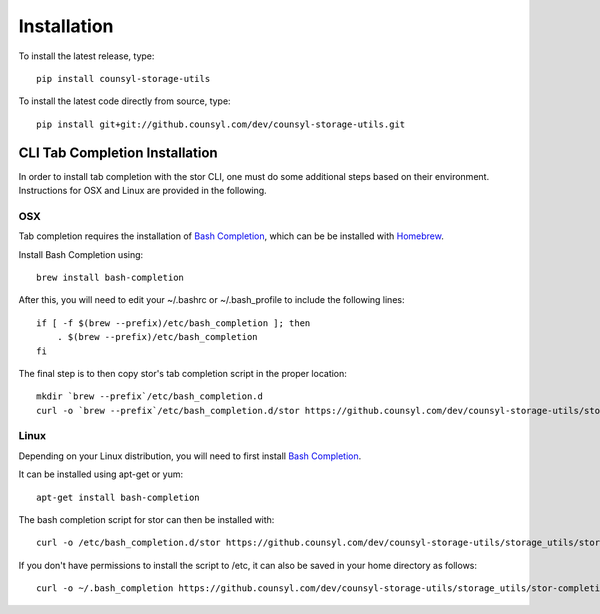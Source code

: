 Installation
============

To install the latest release, type::

    pip install counsyl-storage-utils

To install the latest code directly from source, type::

    pip install git+git://github.counsyl.com/dev/counsyl-storage-utils.git


..  _cli_tab_completion_installation:

CLI Tab Completion Installation
-------------------------------

In order to install tab completion with the stor CLI, one must do some additional
steps based on their environment. Instructions for OSX and Linux are provided in the following.

OSX
~~~

Tab completion requires the installation of `Bash Completion <https://github.com/scop/bash-completion>`_,
which can be be installed with `Homebrew <http://brew.sh/>`_.

Install Bash Completion using::

    brew install bash-completion

After this, you will need to edit your ~/.bashrc or ~/.bash_profile to include the following lines::

    if [ -f $(brew --prefix)/etc/bash_completion ]; then
        . $(brew --prefix)/etc/bash_completion
    fi

The final step is to then copy stor's tab completion script in the proper location::

    mkdir `brew --prefix`/etc/bash_completion.d
    curl -o `brew --prefix`/etc/bash_completion.d/stor https://github.counsyl.com/dev/counsyl-storage-utils/storage_utils/stor-completion.bash

Linux
~~~~~

Depending on your Linux distribution, you will need to first install `Bash Completion <https://github.com/scop/bash-completion>`_.

It can be installed using apt-get or yum::

    apt-get install bash-completion

The bash completion script for stor can then be installed with::

    curl -o /etc/bash_completion.d/stor https://github.counsyl.com/dev/counsyl-storage-utils/storage_utils/stor-completion.bash

If you don't have permissions to install the script to /etc, it can also be saved in your home directory as follows::

    curl -o ~/.bash_completion https://github.counsyl.com/dev/counsyl-storage-utils/storage_utils/stor-completion.bash
